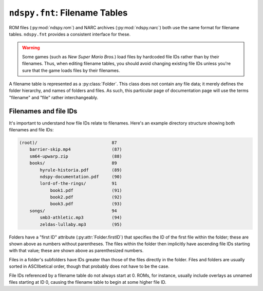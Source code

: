..
    Copyright 2019 RoadrunnerWMC

    This file is part of ndspy.

    ndspy is free software: you can redistribute it and/or modify
    it under the terms of the GNU General Public License as published by
    the Free Software Foundation, either version 3 of the License, or
    (at your option) any later version.

    ndspy is distributed in the hope that it will be useful,
    but WITHOUT ANY WARRANTY; without even the implied warranty of
    MERCHANTABILITY or FITNESS FOR A PARTICULAR PURPOSE.  See the
    GNU General Public License for more details.

    You should have received a copy of the GNU General Public License
    along with ndspy.  If not, see <https://www.gnu.org/licenses/>.

``ndspy.fnt``: Filename Tables
==============================

.. py:module:: ndspy.fnt

ROM files (:py:mod:`ndspy.rom`) and NARC archives (:py:mod:`ndspy.narc`) both
use the same format for filename tables. ``ndspy.fnt`` provides a consistent
interface for these.

.. warning::

    Some games (such as *New Super Mario Bros.*) load files by hardcoded file
    IDs rather than by their filenames. Thus, when editing filename tables, you
    should avoid changing existing file IDs unless you're sure that the game
    loads files by their filenames.

A filename table is represented as a :py:class:`Folder`. This class does not
contain any file data; it merely defines the folder hierarchy, and names of
folders and files. As such, this particular page of documentation page will use
the terms "filename" and "file" rather interchangeably.


.. _file-names-and-file-ids:

Filenames and file IDs
----------------------

It's important to understand how file IDs relate to filenames. Here's an
example directory structure showing both filenames and file IDs:

.. code-block:: none

    (root)/                             87
        barrier-skip.mp4                (87)
        sm64-upwarp.zip                 (88)
        books/                          89
            hyrule-historia.pdf         (89)
            ndspy-documentation.pdf     (90)
            lord-of-the-rings/          91
                book1.pdf               (91)
                book2.pdf               (92)
                book3.pdf               (93)
        songs/                          94
            smb3-athletic.mp3           (94)
            zeldas-lullaby.mp3          (95)

Folders have a "first ID" attribute (:py:attr:`Folder.firstID`) that specifies
the ID of the first file within the folder; these are shown above as numbers
without parentheses. The files within the folder then implicitly have ascending
file IDs starting with that value; these are shown above as parenthesized
numbers.

Files in a folder's subfolders have IDs greater than those of the files
directly in the folder. Files and folders are usually sorted in ASCIIbetical
order, though that probably does not have to be the case.

File IDs referenced by a filename table do not always start at 0. ROMs, for
instance, usually include overlays as unnamed files starting at ID 0, causing
the filename table to begin at some higher file ID.


.. py:function:: load(fnt)

    Create a :py:class:`Folder` from filename table data. This is the
    inverse of :py:func:`save`.

    :param bytes fnt: The filename table data to parse.

    :returns: The root folder of the filename table.
    :rtype: :py:class:`Folder`


.. py:function:: save(root)

    Generate a :py:class:`bytes` object representing this root folder as
    a filename table. This is the inverse of :py:func:`load`.

    :param Folder root: The root folder of the filename table.

    :returns: The filename table data.
    :rtype: :py:class:`bytes`


.. py:class:: Folder([folders[, files[, firstID]]])

    A single folder within a filename table, or an entire filename table --
    ndspy does not make a distinction between these. It can contain subfolders
    (:py:attr:`folders`) and files (:py:attr:`files`).

    All files within a folder implicitly have consecutive IDs. This is done by
    only specifying the ID of the first file in the folder
    (:py:attr:`firstID`). The second file in the folder then has file ID
    ":py:attr:`firstID` + 1", the third has ":py:attr:`firstID` + 2", etc. See
    the introduction to this page for a more thorough explanation.

    :param folders: The initial value for the :py:attr:`folders` attribute.

    :param files: The initial value for the :py:attr:`files` attribute.

    :param firstID: The initial value for the :py:attr:`firstID` attribute.

    .. note::

        For convenience, :py:class:`Folder` supports indexing syntax
        (``folder[key]``):

        *   If the key is a :py:class:`int`, indexing is equivalent to calling
            :py:func:`filenameOf`.

        *   If the key is a :py:class:`str`, indexing is equivalent to first
            calling :py:func:`idOf`, and then calling :py:func:`subfolder` if
            that returns ``None``.

        Thus, you can index by file ID to retrieve a filename, index by
        filename to get a file ID, and index by subfolder name to get a
        :py:class:`Folder` instance.

        .. warning::
            Unless you know exactly what the filename table you're parsing
            contains, it's a good idea to explicitly use :py:func:`idOf` and
            :py:func:`subfolder` instead of indexing syntax for retrieving file
            IDs. Indexing syntax is the same for accessing both files and
            subfolders, so you may run into confusing problems if a subfolder
            with the same name as the file you're looking for exists, or vice
            versa.

        :raises TypeError: if a folder is indexed by something other than a
            :py:class:`str` or :py:class:`int`

        :raises KeyError: if the given file ID or filename or subfolder name
            cannot be found

    .. py:attribute:: files

        The files within this folder. The first one implicitly has file ID
        :py:attr:`firstID`, the second has file ID ":py:attr:`firstID` + 1",
        and so on.

        :type: :py:class:`list` of :py:class:`str`

        :default: ``[]``

    .. py:attribute:: firstID

        The file ID of the first file within this folder (that is, the file ID
        of ":py:attr:`files`\[0]").

        :type: :py:class:`int`

        :default: 0

    .. py:attribute:: folders

        The folders contained within this folder.

        This is presented as a list of name-value pairs because
        :py:class:`collections.OrderedDict` -- the best choice for an
        order-preserving dictionary type -- does not provide an easy way to
        adjust the order of its elements.

        .. seealso::

            :py:func:`ndspy.indexInNamedList`,
            :py:func:`ndspy.findInNamedList`,
            :py:func:`ndspy.setInNamedList` -- helper functions you can use to
            find and replace values in this list.

        :type: :py:class:`list` of ``(name, folder)``, where ``name`` is of
            type :py:class:`str` and ``folder`` is of type :py:class:`Folder`

        :default: ``[]``

    .. py:function:: idOf(path)

        Find the file ID for the given filename, or for the given file path
        (using ``/`` as the separator) relative to this folder.

        .. seealso::

            :py:func:`subfolder`
                The equivalent function for finding folders instead of files.

        :param str path: The filename or ``/``-separated file path to look for.

        :returns: The file ID, or ``None`` if no such file is found.
        :rtype: :py:class:`int` or ``None``

    .. py:function:: filenameOf(id)

        Find the filename of the file with the given ID. If it exists in a
        subfolder, the filename will be returned as a path separated by
        forward slashes (``/``).

        :param int id: The file ID to look for.

        :returns: The filename, or ``None`` if no file with that ID exists or
            if the file has no name.
        :rtype: :py:class:`str` or ``None``

    .. py:function:: subfolder(path)

        Find the :py:class:`Folder` instance for the given subfolder name, or
        for the given folder path (using ``/`` as the separator) relative to
        this folder.

        .. seealso::

            :py:func:`idOf`
                The equivalent function for finding files instead of folders.

        :param str path: The subfolder name or ``/``-separated folder path to
            look for.

        :returns: The folder, or ``None`` if no such folder is found.
        :rtype: :py:class:`Folder` or ``None``

